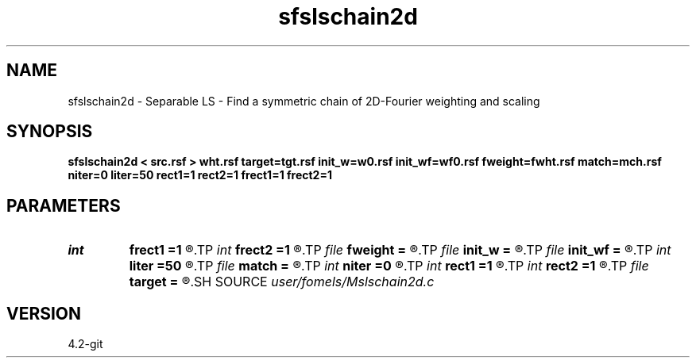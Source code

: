 .TH sfslschain2d 1  "APRIL 2023" Madagascar "Madagascar Manuals"
.SH NAME
sfslschain2d \- Separable LS - Find a symmetric chain of 2D-Fourier weighting and scaling
.SH SYNOPSIS
.B sfslschain2d < src.rsf > wht.rsf target=tgt.rsf init_w=w0.rsf init_wf=wf0.rsf fweight=fwht.rsf match=mch.rsf niter=0 liter=50 rect1=1 rect2=1 frect1=1 frect2=1
.SH PARAMETERS
.PD 0
.TP
.I int    
.B frect1
.B =1
.R  	smoothing in frequency dim1
.TP
.I int    
.B frect2
.B =1
.R  	smoothing in frequency dim2
.TP
.I file   
.B fweight
.B =
.R  	auxiliary output file name
.TP
.I file   
.B init_w
.B =
.R  	auxiliary input file name
.TP
.I file   
.B init_wf
.B =
.R  	auxiliary input file name
.TP
.I int    
.B liter
.B =50
.R  	number of linear iterations
.TP
.I file   
.B match
.B =
.R  	auxiliary output file name
.TP
.I int    
.B niter
.B =0
.R  	number of iterations
.TP
.I int    
.B rect1
.B =1
.R  	smoothing in time dim1
.TP
.I int    
.B rect2
.B =1
.R  	smoothing in time dim2
.TP
.I file   
.B target
.B =
.R  	auxiliary input file name
.SH SOURCE
.I user/fomels/Mslschain2d.c
.SH VERSION
4.2-git
